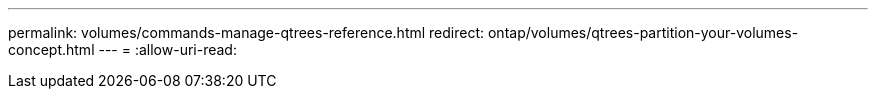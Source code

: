---
permalink: volumes/commands-manage-qtrees-reference.html 
redirect: ontap/volumes/qtrees-partition-your-volumes-concept.html 
---
= 
:allow-uri-read: 


